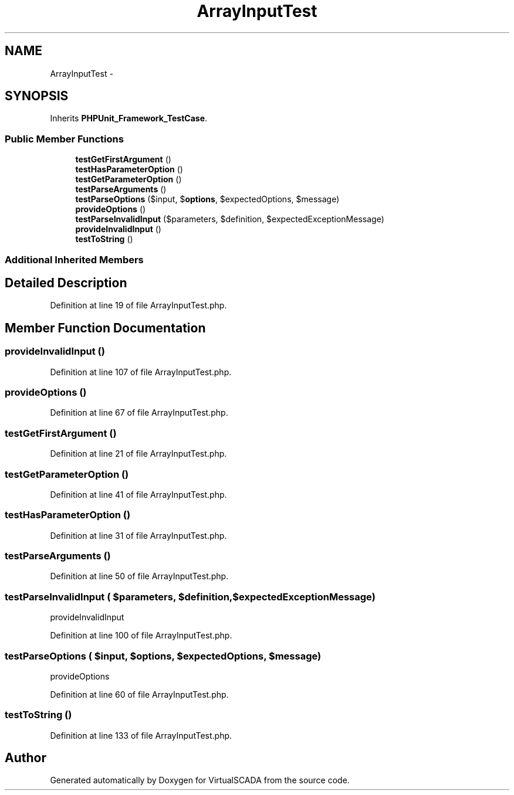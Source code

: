 .TH "ArrayInputTest" 3 "Tue Apr 14 2015" "Version 1.0" "VirtualSCADA" \" -*- nroff -*-
.ad l
.nh
.SH NAME
ArrayInputTest \- 
.SH SYNOPSIS
.br
.PP
.PP
Inherits \fBPHPUnit_Framework_TestCase\fP\&.
.SS "Public Member Functions"

.in +1c
.ti -1c
.RI "\fBtestGetFirstArgument\fP ()"
.br
.ti -1c
.RI "\fBtestHasParameterOption\fP ()"
.br
.ti -1c
.RI "\fBtestGetParameterOption\fP ()"
.br
.ti -1c
.RI "\fBtestParseArguments\fP ()"
.br
.ti -1c
.RI "\fBtestParseOptions\fP ($input, $\fBoptions\fP, $expectedOptions, $message)"
.br
.ti -1c
.RI "\fBprovideOptions\fP ()"
.br
.ti -1c
.RI "\fBtestParseInvalidInput\fP ($parameters, $definition, $expectedExceptionMessage)"
.br
.ti -1c
.RI "\fBprovideInvalidInput\fP ()"
.br
.ti -1c
.RI "\fBtestToString\fP ()"
.br
.in -1c
.SS "Additional Inherited Members"
.SH "Detailed Description"
.PP 
Definition at line 19 of file ArrayInputTest\&.php\&.
.SH "Member Function Documentation"
.PP 
.SS "provideInvalidInput ()"

.PP
Definition at line 107 of file ArrayInputTest\&.php\&.
.SS "provideOptions ()"

.PP
Definition at line 67 of file ArrayInputTest\&.php\&.
.SS "testGetFirstArgument ()"

.PP
Definition at line 21 of file ArrayInputTest\&.php\&.
.SS "testGetParameterOption ()"

.PP
Definition at line 41 of file ArrayInputTest\&.php\&.
.SS "testHasParameterOption ()"

.PP
Definition at line 31 of file ArrayInputTest\&.php\&.
.SS "testParseArguments ()"

.PP
Definition at line 50 of file ArrayInputTest\&.php\&.
.SS "testParseInvalidInput ( $parameters,  $definition,  $expectedExceptionMessage)"
provideInvalidInput 
.PP
Definition at line 100 of file ArrayInputTest\&.php\&.
.SS "testParseOptions ( $input,  $options,  $expectedOptions,  $message)"
provideOptions 
.PP
Definition at line 60 of file ArrayInputTest\&.php\&.
.SS "testToString ()"

.PP
Definition at line 133 of file ArrayInputTest\&.php\&.

.SH "Author"
.PP 
Generated automatically by Doxygen for VirtualSCADA from the source code\&.
